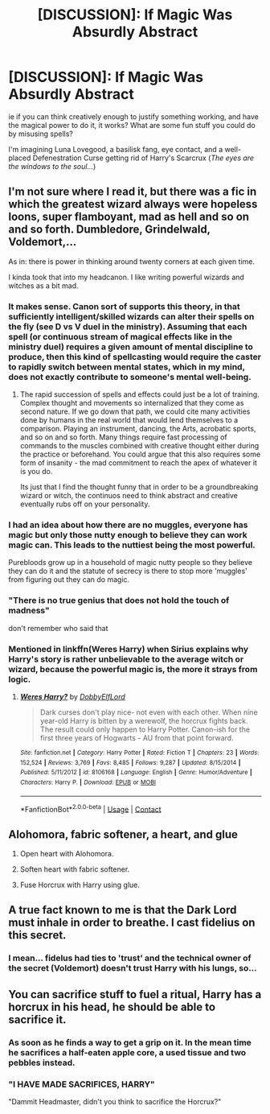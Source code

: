 #+TITLE: [DISCUSSION]: If Magic Was Absurdly Abstract

* [DISCUSSION]: If Magic Was Absurdly Abstract
:PROPERTIES:
:Author: PixelKind
:Score: 27
:DateUnix: 1523854238.0
:DateShort: 2018-Apr-16
:FlairText: Discussion
:END:
ie if you can think creatively enough to justify something working, and have the magical power to do it, it works? What are some fun stuff you could do by misusing spells?

I'm imagining Luna Lovegood, a basilisk fang, eye contact, and a well-placed Defenestration Curse getting rid of Harry's Scarcrux (/The eyes are the windows to the soul.../)


** I'm not sure where I read it, but there was a fic in which the greatest wizard always were hopeless loons, super flamboyant, mad as hell and so on and so forth. Dumbledore, Grindelwald, Voldemort,...

As in: there is power in thinking around twenty corners at each given time.

I kinda took that into my headcanon. I like writing powerful wizards and witches as a bit mad.
:PROPERTIES:
:Author: UndeadBBQ
:Score: 31
:DateUnix: 1523869588.0
:DateShort: 2018-Apr-16
:END:

*** It makes sense. Canon sort of supports this theory, in that sufficiently intelligent/skilled wizards can alter their spells on the fly (see D vs V duel in the ministry). Assuming that each spell (or continuous stream of magical effects like in the ministry duel) requires a given amount of mental discipline to produce, then this kind of spellcasting would require the caster to rapidly switch between mental states, which in my mind, does not exactly contribute to someone's mental well-being.
:PROPERTIES:
:Author: T0lias
:Score: 21
:DateUnix: 1523870599.0
:DateShort: 2018-Apr-16
:END:

**** The rapid succession of spells and effects could just be a lot of training. Complex thought and movements so internalized that they come as second nature. If we go down that path, we could cite many activities done by humans in the real world that would lend themselves to a comparison. Playing an instrument, dancing, the Arts, acrobatic sports, and so on and so forth. Many things require fast processing of commands to the muscles combined with creative thought either during the practice or beforehand. You could argue that this also requires some form of insanity - the mad commitment to reach the apex of whatever it is you do.

Its just that I find the thought funny that in order to be a groundbreaking wizard or witch, the continuos need to think abstract and creative eventually rubs off on your personality.
:PROPERTIES:
:Author: UndeadBBQ
:Score: 15
:DateUnix: 1523871353.0
:DateShort: 2018-Apr-16
:END:


*** I had an idea about how there are no muggles, everyone has magic but only those nutty enough to believe they can work magic can. This leads to the nuttiest being the most powerful.

Purebloods grow up in a household of magic nutty people so they believe they can do it and the statute of secrecy is there to stop more 'muggles' from figuring out they can do magic.
:PROPERTIES:
:Author: IHATEHERMIONESUE
:Score: 14
:DateUnix: 1523875531.0
:DateShort: 2018-Apr-16
:END:


*** "There is no true genius that does not hold the touch of madness"

don't remember who said that
:PROPERTIES:
:Author: PixelKind
:Score: 7
:DateUnix: 1523883381.0
:DateShort: 2018-Apr-16
:END:


*** Mentioned in linkffn(Weres Harry) when Sirius explains why Harry's story is rather unbelievable to the average witch or wizard, because the powerful magic is, the more it strays from logic.
:PROPERTIES:
:Author: Jahoan
:Score: 4
:DateUnix: 1523896223.0
:DateShort: 2018-Apr-16
:END:

**** [[https://www.fanfiction.net/s/8106168/1/][*/Weres Harry?/*]] by [[https://www.fanfiction.net/u/1077111/DobbyElfLord][/DobbyElfLord/]]

#+begin_quote
  Dark curses don't play nice- not even with each other. When nine year-old Harry is bitten by a werewolf, the horcrux fights back. The result could only happen to Harry Potter. Canon-ish for the first three years of Hogwarts - AU from that point forward.
#+end_quote

^{/Site/:} ^{fanfiction.net} ^{*|*} ^{/Category/:} ^{Harry} ^{Potter} ^{*|*} ^{/Rated/:} ^{Fiction} ^{T} ^{*|*} ^{/Chapters/:} ^{23} ^{*|*} ^{/Words/:} ^{152,524} ^{*|*} ^{/Reviews/:} ^{3,769} ^{*|*} ^{/Favs/:} ^{8,485} ^{*|*} ^{/Follows/:} ^{9,287} ^{*|*} ^{/Updated/:} ^{8/15/2014} ^{*|*} ^{/Published/:} ^{5/11/2012} ^{*|*} ^{/id/:} ^{8106168} ^{*|*} ^{/Language/:} ^{English} ^{*|*} ^{/Genre/:} ^{Humor/Adventure} ^{*|*} ^{/Characters/:} ^{Harry} ^{P.} ^{*|*} ^{/Download/:} ^{[[http://www.ff2ebook.com/old/ffn-bot/index.php?id=8106168&source=ff&filetype=epub][EPUB]]} ^{or} ^{[[http://www.ff2ebook.com/old/ffn-bot/index.php?id=8106168&source=ff&filetype=mobi][MOBI]]}

--------------

*FanfictionBot*^{2.0.0-beta} | [[https://github.com/tusing/reddit-ffn-bot/wiki/Usage][Usage]] | [[https://www.reddit.com/message/compose?to=tusing][Contact]]
:PROPERTIES:
:Author: FanfictionBot
:Score: 3
:DateUnix: 1523896235.0
:DateShort: 2018-Apr-16
:END:


** Alohomora, fabric softener, a heart, and glue

1) Open heart with Alohomora.

2) Soften heart with fabric softener.

3) Fuse Horcrux with Harry using glue.
:PROPERTIES:
:Author: ABZB
:Score: 11
:DateUnix: 1523887460.0
:DateShort: 2018-Apr-16
:END:


** A true fact known to me is that the Dark Lord must inhale in order to breathe. I cast fidelius on this secret.
:PROPERTIES:
:Author: dspeyer
:Score: 5
:DateUnix: 1523945209.0
:DateShort: 2018-Apr-17
:END:

*** I mean... fidelus had ties to 'trust' and the technical owner of the secret (Voldemort) doesn't trust Harry with his lungs, so...
:PROPERTIES:
:Author: PixelKind
:Score: 1
:DateUnix: 1523988456.0
:DateShort: 2018-Apr-17
:END:


** You can sacrifice stuff to fuel a ritual, Harry has a horcrux in his head, he should be able to sacrifice it.
:PROPERTIES:
:Author: AnIndividualist
:Score: 3
:DateUnix: 1523870073.0
:DateShort: 2018-Apr-16
:END:

*** As soon as he finds a way to get a grip on it. In the mean time he sacrifices a half-eaten apple core, a used tissue and two pebbles instead.
:PROPERTIES:
:Author: Krististrasza
:Score: 14
:DateUnix: 1523873012.0
:DateShort: 2018-Apr-16
:END:


*** "I HAVE MADE SACRIFICES, HARRY"

"Dammit Headmaster, didn't you think to sacrifice the Horcrux?"
:PROPERTIES:
:Author: PixelKind
:Score: 9
:DateUnix: 1523883453.0
:DateShort: 2018-Apr-16
:END:
